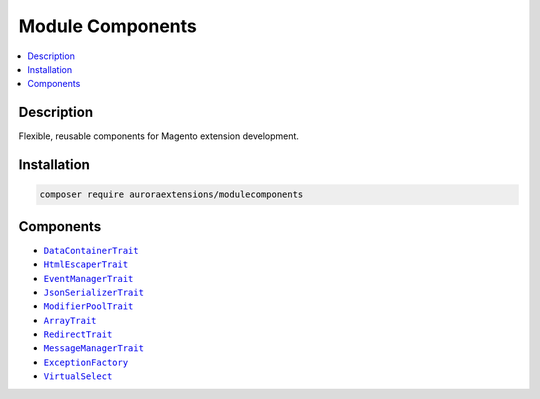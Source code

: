 Module Components
=================

.. contents::
    :local:

Description
-----------

Flexible, reusable components for Magento extension development.

Installation
------------

.. code-block:: sh

    composer require auroraextensions/modulecomponents

Components
----------

.. |link1| replace:: ``DataContainerTrait``
.. |link2| replace:: ``HtmlEscaperTrait``
.. |link3| replace:: ``EventManagerTrait``
.. |link4| replace:: ``JsonSerializerTrait``
.. |link5| replace:: ``ModifierPoolTrait``
.. |link6| replace:: ``ArrayTrait``
.. |link7| replace:: ``RedirectTrait``
.. |link8| replace:: ``MessageManagerTrait``
.. |link9| replace:: ``ExceptionFactory``
.. |link10| replace:: ``VirtualSelect``
.. _link1: https://github.com/auroraextensions/modulecomponents/blob/master/Component/Data/Container/DataContainerTrait.php
.. _link2: https://github.com/auroraextensions/modulecomponents/blob/master/Component/Data/Escaper/HtmlEscaperTrait.php
.. _link3: https://github.com/auroraextensions/modulecomponents/blob/master/Component/Event/EventManagerTrait.php
.. _link4: https://github.com/auroraextensions/modulecomponents/blob/master/Component/Data/Serializer/JsonSerializerTrait.php
.. _link5: https://github.com/auroraextensions/modulecomponents/blob/master/Component/Ui/DataProvider/Modifier/ModifierPoolTrait.php
.. _link6: https://github.com/auroraextensions/modulecomponents/blob/master/Component/Utils/ArrayTrait.php
.. _link7: https://github.com/auroraextensions/modulecomponents/blob/master/Component/Http/Request/RedirectTrait.php
.. _link8: https://github.com/auroraextensions/modulecomponents/blob/master/Component/Message/MessageManagerTrait.php
.. _link9: https://github.com/auroraextensions/modulecomponents/blob/master/Exception/ExceptionFactory.php
.. _link10: https://github.com/auroraextensions/modulecomponents/blob/master/Model/Config/Source/Select/VirtualSelect.php

* |link1|_
* |link2|_
* |link3|_
* |link4|_
* |link5|_
* |link6|_
* |link7|_
* |link8|_
* |link9|_
* |link10|_
